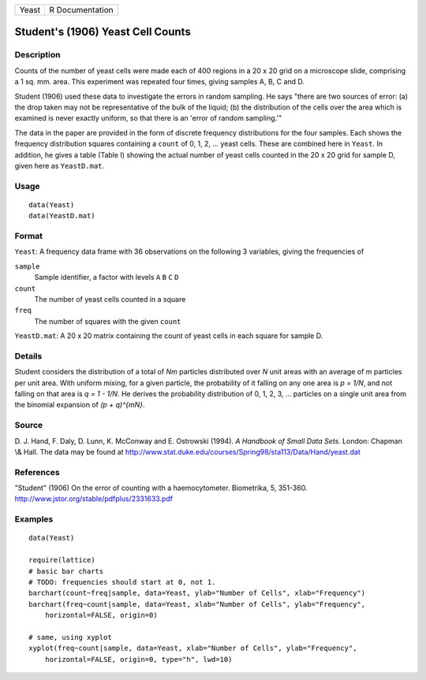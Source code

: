 +---------+-------------------+
| Yeast   | R Documentation   |
+---------+-------------------+

Student's (1906) Yeast Cell Counts
----------------------------------

Description
~~~~~~~~~~~

Counts of the number of yeast cells were made each of 400 regions in a
20 x 20 grid on a microscope slide, comprising a 1 sq. mm. area. This
experiment was repeated four times, giving samples A, B, C and D.

Student (1906) used these data to investigate the errors in random
sampling. He says "there are two sources of error: (a) the drop taken
may not be representative of the bulk of the liquid; (b) the
distribution of the cells over the area which is examined is never
exactly uniform, so that there is an 'error of random sampling.'"

The data in the paper are provided in the form of discrete frequency
distributions for the four samples. Each shows the frequency
distribution squares containing a ``count`` of 0, 1, 2, ... yeast cells.
These are combined here in ``Yeast``. In addition, he gives a table
(Table I) showing the actual number of yeast cells counted in the 20 x
20 grid for sample D, given here as ``YeastD.mat``.

Usage
~~~~~

::

        data(Yeast)
        data(YeastD.mat)
        

Format
~~~~~~

``Yeast``: A frequency data frame with 36 observations on the following
3 variables, giving the frequencies of

``sample``
    Sample identifier, a factor with levels ``A`` ``B`` ``C`` ``D``

``count``
    The number of yeast cells counted in a square

``freq``
    The number of squares with the given ``count``

``YeastD.mat``: A 20 x 20 matrix containing the count of yeast cells in
each square for sample D.

Details
~~~~~~~

Student considers the distribution of a total of *Nm* particles
distributed over *N* unit areas with an average of *m* particles per
unit area. With uniform mixing, for a given particle, the probability of
it falling on any one area is *p = 1/N*, and not falling on that area is
*q = 1 - 1/N*. He derives the probability distribution of 0, 1, 2, 3,
... particles on a single unit area from the binomial expansion of *(p +
q)^{mN}*.

Source
~~~~~~

D. J. Hand, F. Daly, D. Lunn, K. McConway and E. Ostrowski (1994). *A
Handbook of Small Data Sets*. London: Chapman \\& Hall. The data may be
found at
`http://www.stat.duke.edu/courses/Spring98/sta113/Data/Hand/yeast.dat <http://www.stat.duke.edu/courses/Spring98/sta113/Data/Hand/yeast.dat>`__

References
~~~~~~~~~~

"Student" (1906) On the error of counting with a haemocytometer.
Biometrika, 5, 351-360.
`http://www.jstor.org/stable/pdfplus/2331633.pdf <http://www.jstor.org/stable/pdfplus/2331633.pdf>`__

Examples
~~~~~~~~

::

    data(Yeast)

    require(lattice)
    # basic bar charts 
    # TODO: frequencies should start at 0, not 1.
    barchart(count~freq|sample, data=Yeast, ylab="Number of Cells", xlab="Frequency")
    barchart(freq~count|sample, data=Yeast, xlab="Number of Cells", ylab="Frequency",
        horizontal=FALSE, origin=0)

    # same, using xyplot
    xyplot(freq~count|sample, data=Yeast, xlab="Number of Cells", ylab="Frequency",
        horizontal=FALSE, origin=0, type="h", lwd=10)

